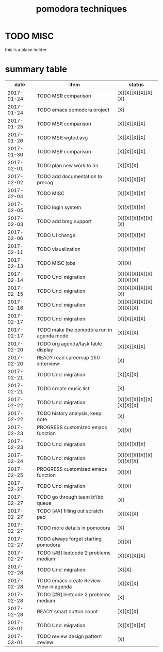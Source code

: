 #+TITLE: pomodora techniques
#+DESCRIPTION: RT
#+STARTUP: overview

* TODO MISC
this is a place holder

* summary table 
  :PROPERTIES:
  :VISIBILITY: all
  :END:
#+NAME: pomodora
|       date | item                                                                      | status                   |
|------------+---------------------------------------------------------------------------+--------------------------|
| 2017-01-24 | TODO MSR comparison                                                       | [X][X][X][X][X][X]       |
| 2017-01-24 | TODO emacs pomodora project                                               | [X]                      |
| 2017-01-25 | TODO MSR comparison                                                       | [X][X][X][X]             |
| 2017-01-26 | TODO MSR wgted avg                                                        | [X][X][X][X]             |
| 2017-01-30 | TODO MSR comparison                                                       | [X][X][X][X]             |
| 2017-02-01 | TODO plan new work to do                                                  | [X][X][X]                |
| 2017-02-02 | TODO add documentation to precog                                          | [X][X][X][X]             |
| 2017-02-04 | TODO MISC                                                                 | [X][X][X][X]             |
| 2017-02-05 | TODO login system                                                         | [X][X][X][X]             |
| 2017-02-03 | TODO add breg support                                                     | [X][X][X][X][X][X]       |
| 2017-02-06 | TODO UI change                                                            | [X][X][X][X]             |
| 2017-02-11 | TODO visualization                                                        | [X][X][X][X]             |
| 2017-02-13 | TODO MISC jobs                                                            | [X][X]                   |
| 2017-02-14 | TODO Uncl migration                                                       | [X][X][X][X][X][X][X][X] |
| 2017-02-15 | TODO Uncl migration                                                       | [X][X][X][X][X][X]       |
| 2017-02-16 | TODO Uncl migration                                                       | [X][X][X][X][X][X][X][X] |
| 2017-02-17 | TODO Uncl migration                                                       | [X][X][X][X]             |
| 2017-02-17 | TODO make the pomodora run in agenda mode                                 | [X][X][X]                |
| 2017-02-20 | TODO org agenda/task table display                                        | [X][X][X][X]             |
| 2017-02-20 | READY read careercup 150                                      :interview: | [X]                      |
| 2017-02-21 | TODO Uncl migration                                                       | [X][X][X]                |
| 2017-02-21 | TODO create music list                                                    | [X]                      |
| 2017-02-22 | TODO Uncl migration                                                       | [X][X][X][X][X][X][X][X] |
| 2017-02-22 | TODO history analysis, keep note                                          | [X]                      |
| 2017-02-23 | PROGRESS customized emacs function                                        | [X][X]                   |
| 2017-02-23 | TODO Uncl migration                                                       | [X][X][X][X]             |
| 2017-02-24 | TODO Uncl migration                                                       | [X][X][X][X][X][X][X][X] |
| 2017-02-25 | PROGRESS customized emacs function                                        | [X][X]                   |
| 2017-02-27 | TODO Uncl migration                                                       | [X][X]                   |
| 2017-02-27 | TODO go through team bf/bb queue                                          | [X]                      |
| 2017-02-27 | TODO [#A] filling out scratch pad                                         | [X][X][X]                |
| 2017-02-27 | TODO more details in pomodora                                             | [X]                      |
| 2017-02-27 | TODO always forget starting pomodora                                      | [X][X]                   |
| 2017-02-27 | TODO [#B] leetcode 2 problems medium                                      | [X][X][X][X]             |
| 2017-02-28 | TODO Uncl migration                                                       | [X][X]                   |
| 2017-02-28 | TODO emacs create Review View in agenda                                   | [X][X][X]                |
| 2017-02-28 | TODO [#B] leetcode 2 problems medium                                      | [X]                      |
| 2017-02-28 | READY smart button count                                                  | [X][X][X]                |
| 2017-03-01 | TODO Uncl migration                                                       | [X][X][X][X]             |
| 2017-03-01 | TODO review design pattern                                       :review: | [X]                      |

